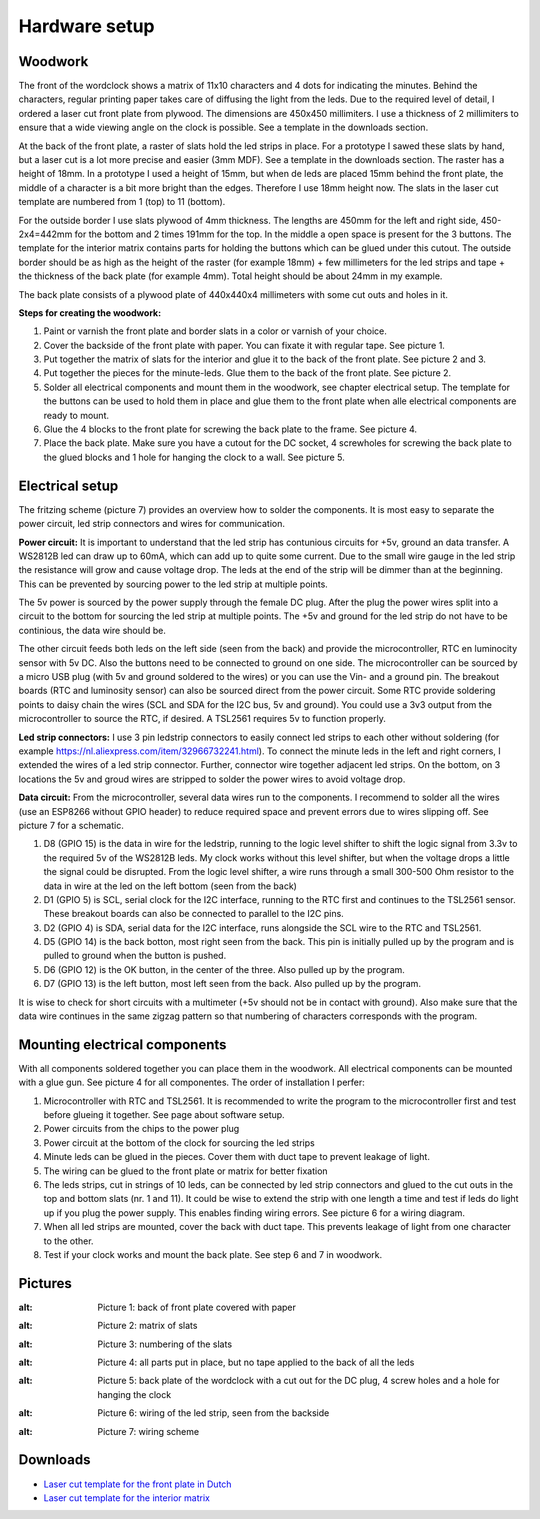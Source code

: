 Hardware setup
==============

Woodwork
---------
The front of the wordclock shows a matrix of 11x10 characters and 4 dots for indicating the minutes. Behind the characters, regular printing paper takes care of diffusing the light from the leds. Due to the required level of detail, I ordered a laser cut front plate from plywood. The dimensions are 450x450 millimiters. I use a thickness of 2 millimiters to ensure that a wide viewing angle on the clock is possible. See a template in the downloads section.

At the back of the front plate, a raster of slats hold the led strips in place. For a prototype I sawed these slats by hand, but a laser cut is a lot more precise and easier (3mm MDF). See a template in the downloads section. The raster has a height of 18mm. In a prototype I used a height of 15mm, but when de leds are placed 15mm behind the front plate, the middle of a character is a bit more bright than the edges. Therefore I use 18mm height now. The slats in the laser cut template are numbered from 1 (top) to 11 (bottom).

For the outside border I use slats plywood of 4mm thickness. The lengths are 450mm for the left and right side, 450-2x4=442mm for the bottom and 2 times 191mm for the top. In the middle a open space is present for the 3 buttons. The template for the interior matrix contains parts for holding the buttons which can be glued under this cutout. The outside border should be as high as the height of the raster (for example 18mm) + few millimeters for the led strips and tape + the thickness of the back plate (for example 4mm). Total height should be about 24mm in my example.

The back plate consists of a plywood plate of 440x440x4 millimeters with some cut outs and holes in it. 

**Steps for creating the woodwork:**

1. Paint or varnish the front plate and border slats in a color or varnish of your choice.
2. Cover the backside of the front plate with paper. You can fixate it with regular tape. See picture 1.
3. Put together the matrix of slats for the interior and glue it to the back of the front plate. See picture 2 and 3.
4. Put together the pieces for the minute-leds. Glue them to the back of the front plate. See picture 2.
5. Solder all electrical components and mount them in the woodwork, see chapter electrical setup. The template for the buttons can be used to hold them in place and glue them to the front plate when alle electrical components are ready to mount.
6. Glue the 4 blocks to the front plate for screwing the back plate to the frame. See picture 4.
7. Place the back plate. Make sure you have a cutout for the DC socket, 4 screwholes for screwing the back plate to the glued blocks and 1 hole for hanging the clock to a wall. See picture 5.

Electrical setup
---------
The fritzing scheme (picture 7) provides an overview how to solder the components. It is most easy to separate the power circuit, led strip connectors and wires for communication. 

**Power circuit:**
It is important to understand that the led strip has contunious circuits for +5v, ground an data transfer. A WS2812B led can draw up to 60mA, which can add up to quite some current. Due to the small wire gauge in the led strip the resistance will grow and cause voltage drop. The leds at the end of the strip will be dimmer than at the beginning. This can be prevented by sourcing power to the led strip at multiple points. 

The 5v power is sourced by the power supply through the female DC plug. After the plug the power wires split into a circuit to the bottom for sourcing the led strip at multiple points. The +5v and ground for the led strip do not have to be continious, the data wire should be. 

The other circuit feeds both leds on the left side (seen from the back) and provide the microcontroller, RTC en luminocity sensor with 5v DC. Also the buttons need to be connected to ground on one side. The microcontroller can be sourced by a micro USB plug (with 5v and ground soldered to the wires) or you can use the Vin- and a ground pin. The breakout boards (RTC and luminosity sensor) can also be sourced direct from the power circuit. Some RTC provide soldering points to daisy chain the wires (SCL and SDA for the I2C bus, 5v and ground). You could use a 3v3 output from the microcontroller to source the RTC, if desired. A TSL2561 requires 5v to function properly.

**Led strip connectors:**
I use 3 pin ledstrip connectors to easily connect led strips to each other without soldering (for example https://nl.aliexpress.com/item/32966732241.html). To connect the minute leds in the left and right corners, I extended the wires of a led strip connector. Further, connector wire together adjacent led strips. On the bottom, on 3 locations the 5v and groud wires are stripped to solder the power wires to avoid voltage drop. 

**Data circuit:**
From the microcontroller, several data wires run to the components. I recommend to solder all the wires (use an ESP8266 without GPIO header) to reduce required space and prevent errors due to wires slipping off. See picture 7 for a schematic. 

1. D8 (GPIO 15) is the data in wire for the ledstrip, running to the logic level shifter to shift the logic signal from 3.3v to the required 5v of the WS2812B leds. My clock works without this level shifter, but when the voltage drops a little the signal could be disrupted. From the logic level shifter, a wire runs through a small 300-500 Ohm resistor to the data in wire at the led on the left bottom (seen from the back)
2. D1 (GPIO 5) is SCL, serial clock for the I2C interface, running to the RTC first and continues to the TSL2561 sensor. These breakout boards can also be connected to parallel to the I2C pins.
3. D2 (GPIO 4) is SDA, serial data for the I2C interface, runs alongside the SCL wire to the RTC and TSL2561.
4. D5 (GPIO 14) is the back botton, most right seen from the back. This pin is initially pulled up by the program and is pulled to ground when the button is pushed. 
5. D6 (GPIO 12) is the OK button, in the center of the three. Also pulled up by the program.
6. D7 (GPIO 13) is the left button, most left seen from the back. Also pulled up by the program.

It is wise to check for short circuits with a multimeter (+5v should not be in contact with ground). Also make sure that the data wire continues in the same zigzag pattern so that numbering of characters corresponds with the program. 

Mounting electrical components
------------------------
With all components soldered together you can place them in the woodwork. All electrical components can be mounted with a glue gun. See picture 4 for all componentes. The order of installation I perfer:

1. Microcontroller with RTC and TSL2561. It is recommended to write the program to the microcontroller first and test before glueing it together. See page about software setup.
2. Power circuits from the chips to the power plug
3. Power circuit at the bottom of the clock for sourcing the led strips
4. Minute leds can be glued in the pieces. Cover them with duct tape to prevent leakage of light. 
5. The wiring can be glued to the front plate or matrix for better fixation
6. The leds strips, cut in strings of 10 leds, can be connected by led strip connectors and glued to the cut outs in the top and bottom slats (nr. 1 and 11). It could be wise to extend the strip with one length a time and test if leds do light up if you plug the power supply. This enables finding wiring errors. See picture 6 for a wiring diagram.
7. When all led strips are mounted, cover the back with duct tape. This prevents leakage of light from one character to the other. 
8. Test if your clock works and mount the back plate. See step 6 and 7 in woodwork.

.. _Pictures:

Pictures
--------

.. _Picture 1:
.. image:: https://github.com/robsloetjes/wordclock/blob/main/docs/Hardware%201.jpg?raw=true
:alt: Picture 1: back of front plate covered with paper

.. image:: https://github.com/robsloetjes/wordclock/blob/main/docs/Hardware%202.jpg?raw=true
:alt: Picture 2: matrix of slats

.. image:: https://github.com/robsloetjes/wordclock/blob/main/docs/Matrix%20slat%20numbering.jpg?raw=true
:alt: Picture 3: numbering of the slats

.. image:: https://github.com/robsloetjes/wordclock/blob/main/docs/Hardware%203.jpg?raw=true
:alt: Picture 4: all parts put in place, but no tape applied to the back of all the leds

.. image:: https://github.com/robsloetjes/wordclock/blob/main/docs/Wordclock%20back.jpg?raw=true
:alt: Picture 5: back plate of the wordclock with a cut out for the DC plug, 4 screw holes and a hole for hanging the clock

.. image:: https://github.com/robsloetjes/wordclock/blob/main/docs/Ledstrip%20wiring.jpg?raw=true
:alt: Picture 6: wiring of the led strip, seen from the backside

.. image:: https://github.com/robsloetjes/wordclock/blob/main/docs/Schema%20woordklok%20v2.1.jpg?raw=true
:alt: Picture 7: wiring scheme

Downloads
----------

* `Laser cut template for the front plate in Dutch <https://github.com/robsloetjes/wordclock/raw/main/docs/Front%20wordclock%20in%20Dutch.ai>`_ 
* `Laser cut template for the interior matrix <https://github.com/robsloetjes/wordclock/raw/main/docs/Laser%20cut%20matrix%20interior.ai>`_
